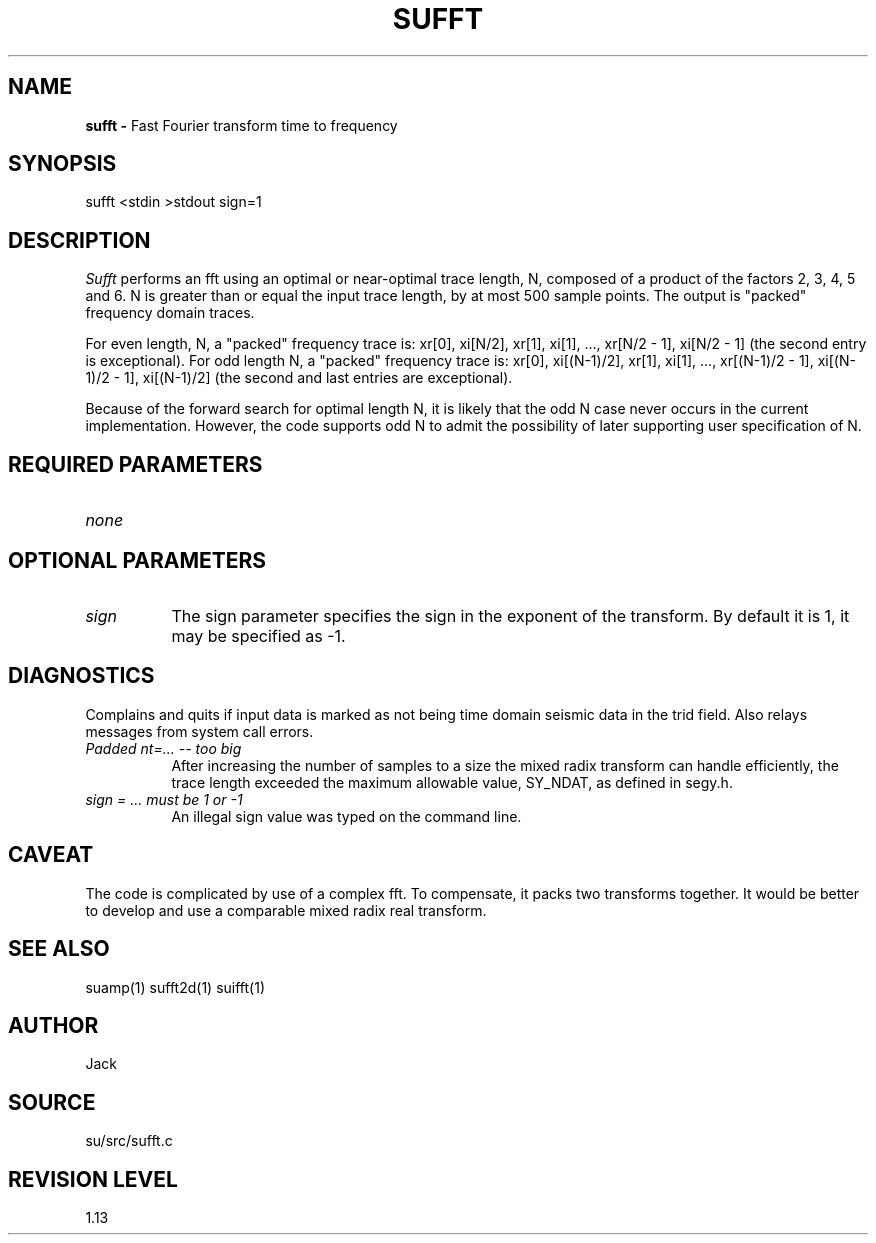 .TH SUFFT 1 SU
.SH NAME
.B sufft \-
Fast Fourier transform time to frequency
.SH SYNOPSIS
.nf
sufft <stdin >stdout sign=1
.SH DESCRIPTION
.I Sufft
performs an fft using an optimal or near-optimal trace length, N, composed
of a product of the factors 2, 3, 4, 5 and 6.  N is greater than or equal
the input trace length, by at most 500 sample points.  The output is
"packed" frequency domain traces.
.PP
For even length, N, a "packed" frequency trace is: xr[0], xi[N/2], xr[1],
xi[1], ..., xr[N/2 - 1], xi[N/2 - 1] (the second entry is exceptional).
For odd length N, a "packed" frequency trace is: xr[0], xi[(N-1)/2],
xr[1], xi[1], ..., xr[(N-1)/2 - 1], xi[(N-1)/2 - 1], xi[(N-1)/2] (the second
and last entries are exceptional).
.PP
Because of the forward search for optimal length
N, it is likely that the odd N case never occurs in
the current implementation.  However, the code
supports odd N to admit the possibility of later
supporting user specification of N.
.SH REQUIRED PARAMETERS
.TP 8
.I none
.SH OPTIONAL PARAMETERS
.TP 8
.I sign
The sign parameter specifies the sign in the exponent of the transform.
By default it is 1, it may be specified as -1.
.SH DIAGNOSTICS
Complains and quits if input data is marked as not being time domain
seismic data in the trid field.  Also relays messages from system call
errors.
.TP 8
.I "Padded nt=... -- too big"
After increasing the number of samples to a size the mixed radix
transform can handle efficiently, the trace length exceeded the maximum
allowable value, SY_NDAT, as defined in segy.h.
.TP 8
.I "sign = ... must be 1 or -1"
An illegal sign value was typed on the command line.
.SH CAVEAT
The code is complicated by use of a complex fft.  To compensate, it
packs two transforms together.  It would be better to develop and use a
comparable mixed radix real transform.
.SH SEE ALSO
suamp(1) sufft2d(1) suifft(1)
.SH AUTHOR
Jack
.SH SOURCE
su/src/sufft.c
.SH REVISION LEVEL
1.13
